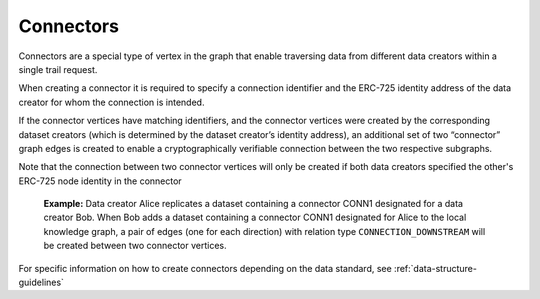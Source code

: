 Connectors
==========

Connectors are a special type of vertex in the graph that enable traversing data from different data creators within
a single trail request.

When creating a connector it is required to specify a connection identifier and the ERC-725 identity address of the
data creator for whom the connection is intended.

If the connector vertices have matching identifiers, and the connector vertices were created by the corresponding
dataset creators (which is determined by the dataset creator’s identity address), an additional set of two “connector” graph edges is created to enable a cryptographically verifiable connection between the two respective subgraphs.

Note that the connection between two connector vertices will only be created if both data creators specified the
other's ERC-725 node identity in the connector

    **Example:** Data creator Alice replicates a dataset containing a connector CONN1 designated for a data creator Bob.
    When Bob adds a dataset containing a connector CONN1 designated for Alice to the local knowledge graph, a pair of
    edges (one for each direction) with relation type ``CONNECTION_DOWNSTREAM`` will be created between two connector vertices.

For specific information on how to create connectors depending on the data standard, see :ref:`data-structure-guidelines`

